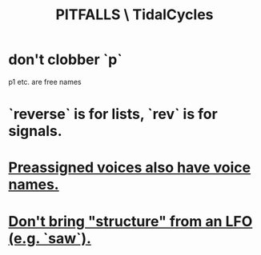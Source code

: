 :PROPERTIES:
:ID:       27cfbaef-57a6-403a-9e28-b507810cf64c
:END:
#+title: PITFALLS \ TidalCycles
* don't clobber `p`
  p1 etc. are free names
* `reverse` is for lists, `rev` is for signals.
* [[id:2b81a68f-cfa5-45fc-b61e-3db738463018][Preassigned voices also have voice names.]]
* [[id:7857c6a5-5778-4b99-af56-8eee6261ed3e][Don't bring "structure" from an LFO (e.g. `saw`).]]
